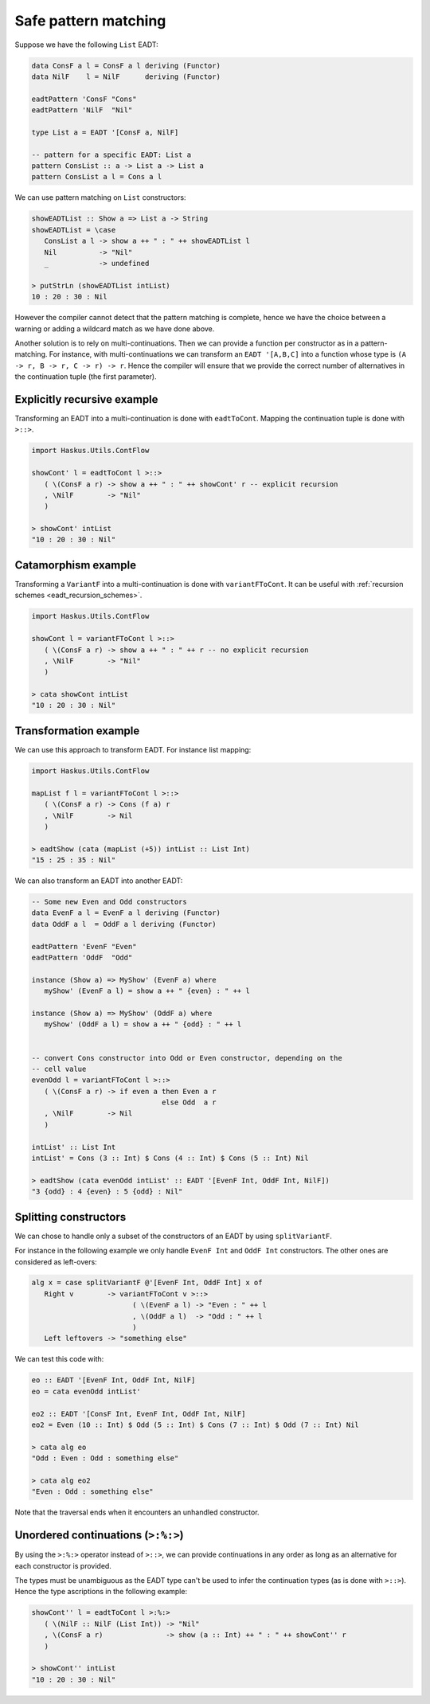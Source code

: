 .. _eadt_safe_pattern_matching:

==============================================================================
Safe pattern matching
==============================================================================

Suppose we have the following ``List`` EADT:

.. code:: haskell

   data ConsF a l = ConsF a l deriving (Functor)
   data NilF    l = NilF      deriving (Functor)

   eadtPattern 'ConsF "Cons"
   eadtPattern 'NilF  "Nil"

   type List a = EADT '[ConsF a, NilF]

   -- pattern for a specific EADT: List a
   pattern ConsList :: a -> List a -> List a
   pattern ConsList a l = Cons a l


We can use pattern matching on ``List`` constructors:

.. code:: haskell

   showEADTList :: Show a => List a -> String
   showEADTList = \case
      ConsList a l -> show a ++ " : " ++ showEADTList l
      Nil          -> "Nil"
      _            -> undefined

   > putStrLn (showEADTList intList)
   10 : 20 : 30 : Nil


However the compiler cannot detect that the pattern matching is complete, hence
we have the choice between a warning or adding a wildcard match as we have done
above.

Another solution is to rely on multi-continuations. Then we can provide a
function per constructor as in a pattern-matching. For instance, with
multi-continuations we can transform an ``EADT '[A,B,C]`` into a function whose
type is ``(A -> r, B -> r, C -> r) -> r``. Hence the compiler will ensure that
we provide the correct number of alternatives in the continuation tuple (the
first parameter).

------------------------------------------------------------------------------
Explicitly recursive example
------------------------------------------------------------------------------

Transforming an EADT into a multi-continuation is done with ``eadtToCont``.
Mapping the continuation tuple is done with ``>::>``.

.. code:: haskell

   import Haskus.Utils.ContFlow

   showCont' l = eadtToCont l >::>
      ( \(ConsF a r) -> show a ++ " : " ++ showCont' r -- explicit recursion
      , \NilF        -> "Nil"
      )

   > showCont' intList
   "10 : 20 : 30 : Nil"

------------------------------------------------------------------------------
Catamorphism example
------------------------------------------------------------------------------

Transforming a ``VariantF`` into a multi-continuation is done with
``variantFToCont``. It can be useful with :ref:`recursion schemes
<eadt_recursion_schemes>`.


.. code:: haskell

   import Haskus.Utils.ContFlow

   showCont l = variantFToCont l >::>
      ( \(ConsF a r) -> show a ++ " : " ++ r -- no explicit recursion
      , \NilF        -> "Nil"
      )

   > cata showCont intList
   "10 : 20 : 30 : Nil"

------------------------------------------------------------------------------
Transformation example
------------------------------------------------------------------------------

We can use this approach to transform EADT. For instance list mapping:

.. code:: haskell

   import Haskus.Utils.ContFlow

   mapList f l = variantFToCont l >::>
      ( \(ConsF a r) -> Cons (f a) r
      , \NilF        -> Nil
      )

   > eadtShow (cata (mapList (+5)) intList :: List Int)
   "15 : 25 : 35 : Nil" 

We can also transform an EADT into another EADT:

.. code:: haskell

   -- Some new Even and Odd constructors
   data EvenF a l = EvenF a l deriving (Functor)
   data OddF a l  = OddF a l deriving (Functor)

   eadtPattern 'EvenF "Even"
   eadtPattern 'OddF  "Odd"

   instance (Show a) => MyShow' (EvenF a) where
      myShow' (EvenF a l) = show a ++ " {even} : " ++ l

   instance (Show a) => MyShow' (OddF a) where
      myShow' (OddF a l) = show a ++ " {odd} : " ++ l

   
   -- convert Cons constructor into Odd or Even constructor, depending on the
   -- cell value
   evenOdd l = variantFToCont l >::>
      ( \(ConsF a r) -> if even a then Even a r
                                  else Odd  a r
      , \NilF        -> Nil
      )

   intList' :: List Int
   intList' = Cons (3 :: Int) $ Cons (4 :: Int) $ Cons (5 :: Int) Nil

   > eadtShow (cata evenOdd intList' :: EADT '[EvenF Int, OddF Int, NilF])
   "3 {odd} : 4 {even} : 5 {odd} : Nil"

------------------------------------------------------------------------------
Splitting constructors
------------------------------------------------------------------------------

We can chose to handle only a subset of the constructors of an EADT by using
``splitVariantF``.

For instance in the following example we only handle ``EvenF Int`` and ``OddF Int``
constructors. The other ones are considered as left-overs:

.. code::

   alg x = case splitVariantF @'[EvenF Int, OddF Int] x of
      Right v        -> variantFToCont v >::>
                           ( \(EvenF a l) -> "Even : " ++ l
                           , \(OddF a l)  -> "Odd : " ++ l
                           )
      Left leftovers -> "something else"

We can test this code with:

.. code:: haskell

   eo :: EADT '[EvenF Int, OddF Int, NilF]
   eo = cata evenOdd intList'

   eo2 :: EADT '[ConsF Int, EvenF Int, OddF Int, NilF]
   eo2 = Even (10 :: Int) $ Odd (5 :: Int) $ Cons (7 :: Int) $ Odd (7 :: Int) Nil

   > cata alg eo
   "Odd : Even : Odd : something else"

   > cata alg eo2
   "Even : Odd : something else"

Note that the traversal ends when it encounters an unhandled constructor.

------------------------------------------------------------------------------
Unordered continuations (``>:%:>``)
------------------------------------------------------------------------------

By using the ``>:%:>`` operator instead of ``>::>``, we can provide
continuations in any order as long as an alternative for each constructor is
provided.

The types must be unambiguous as the EADT type can't be used to infer the
continuation types (as is done with ``>::>``). Hence the type ascriptions in the
following example:

.. code:: haskell

   showCont'' l = eadtToCont l >:%:>
      ( \(NilF :: NilF (List Int)) -> "Nil"
      , \(ConsF a r)               -> show (a :: Int) ++ " : " ++ showCont'' r
      )

   > showCont'' intList
   "10 : 20 : 30 : Nil"
